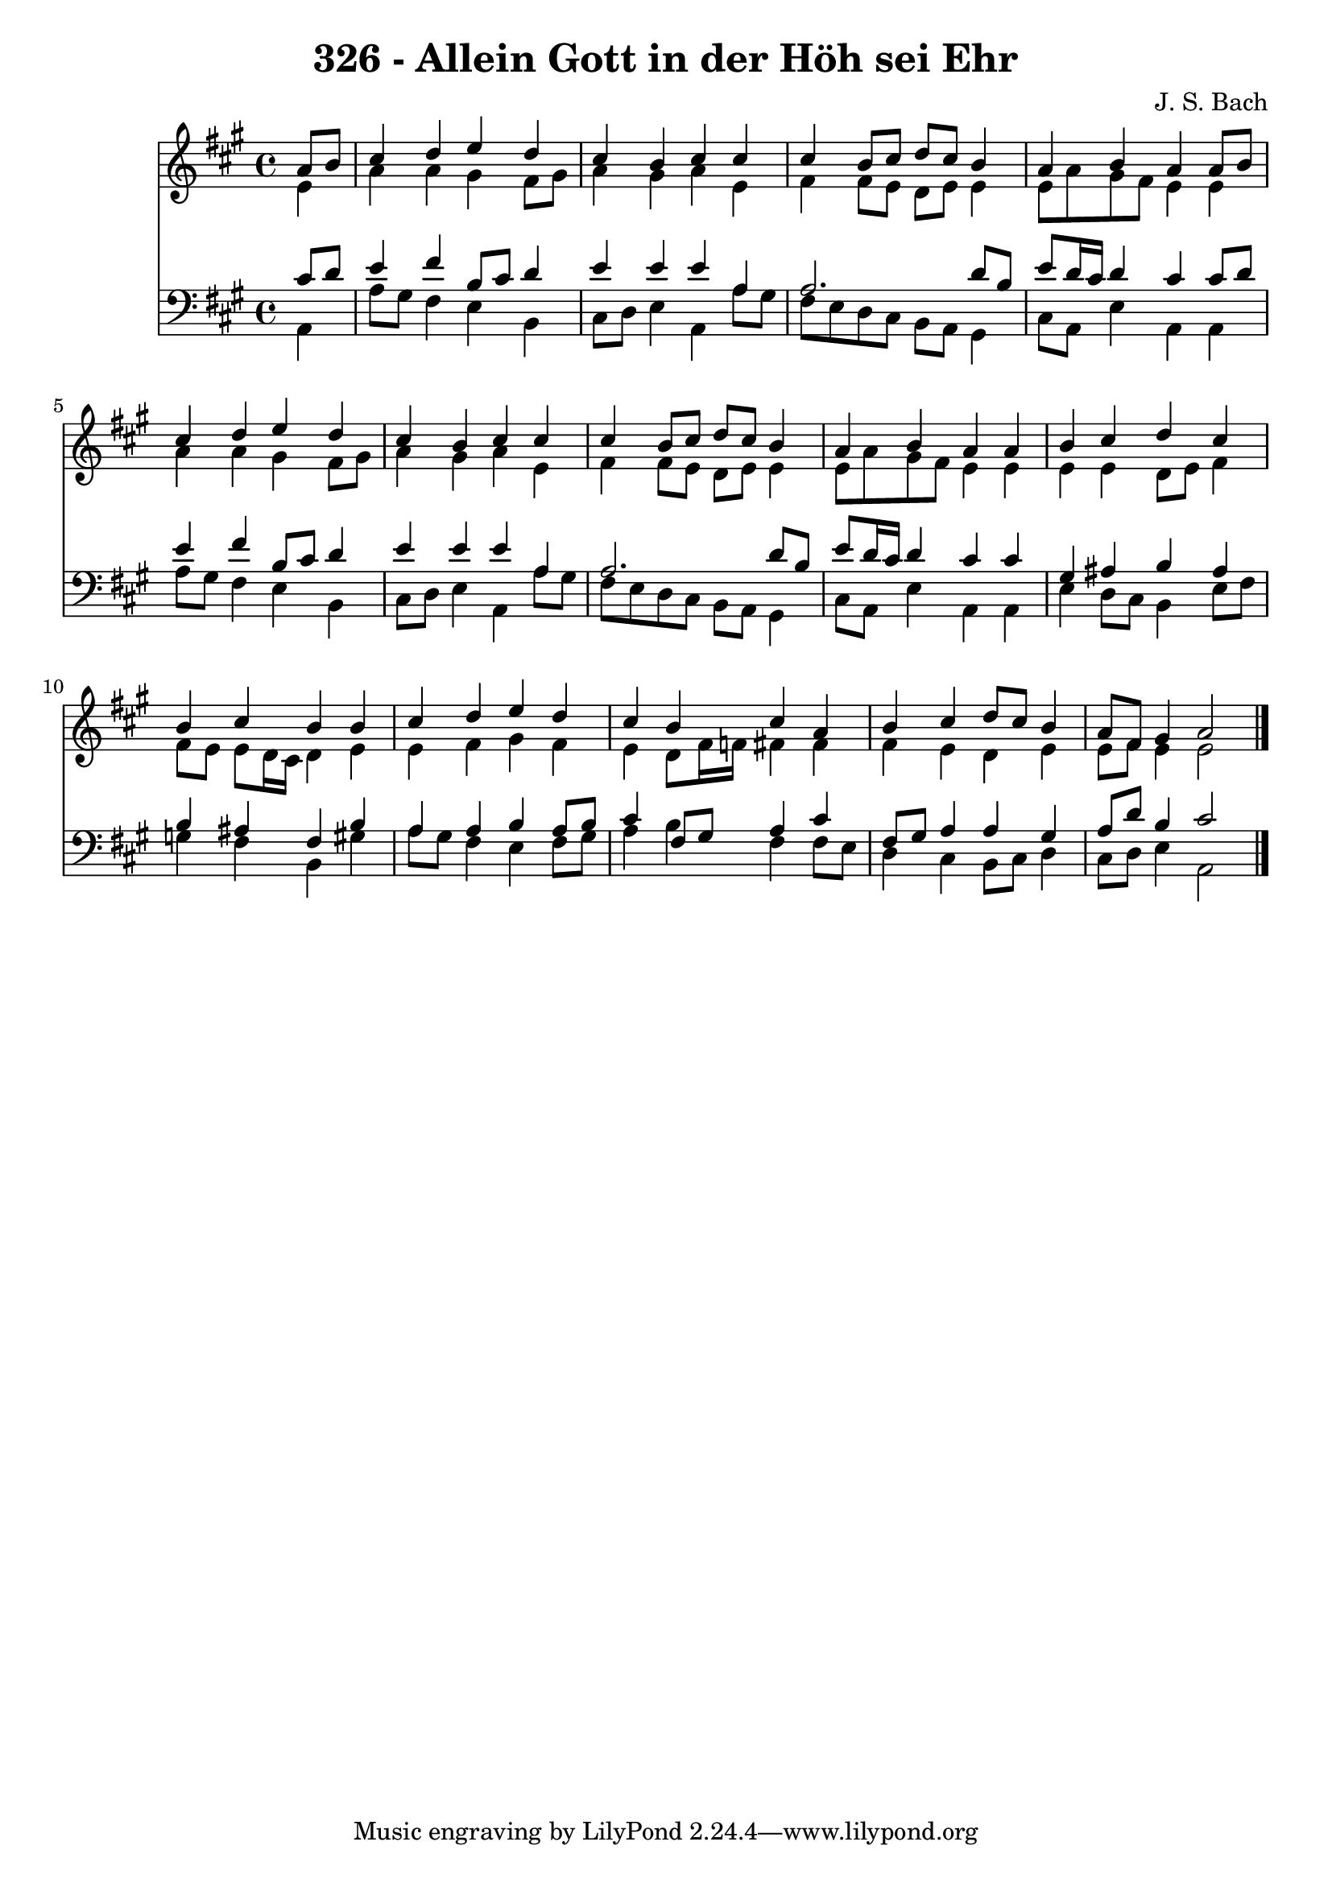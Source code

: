 
\version "2.10.33"

\header {
  title = "326 - Allein Gott in der Höh sei Ehr"
  composer = "J. S. Bach"
}

global =  {
  \time 4/4 
  \key a \major
}

soprano = \relative c {
  \partial 4 a''8 b 
  cis4 d e d 
  cis b cis cis 
  cis b8 cis d cis b4 
  a b a a8 b 
  cis4 d e d 
  cis b cis cis 
  cis b8 cis d cis b4 
  a b a a 
  b cis d cis 
  b cis b b 
  cis d e d 
  cis b cis a 
  b cis d8 cis b4 
  a8 fis gis4 a2 
}


alto = \relative c {
  \partial 4 e'4 
  a a gis fis8 gis 
  a4 gis a e 
  fis fis8 e d e e4 
  e8 a gis fis e4 e 
  a a gis fis8 gis 
  a4 gis a e 
  fis fis8 e d e e4 
  e8 a gis fis e4 e 
  e e d8 e fis4 
  fis8 e e d16 cis d4 e 
  e fis gis fis 
  e d8 fis16 f fis4 fis 
  fis e d e 
  e8 fis e4 e2 
}


tenor = \relative c {
  \partial 4 cis'8 d 
  e4 fis b,8 cis d4 
  e e e a, 
  a2. d8 b 
  e d16 cis d4 cis cis8 d 
  e4 fis b,8 cis d4 
  e e e a, 
  a2. d8 b 
  e d16 cis d4 cis cis 
  gis ais b ais 
  b ais fis b 
  a a b a8 b 
  cis4 fis,8 gis a4 cis 
  fis,8 gis a4 a gis 
  a8 d b4 cis2 
}


baixo = \relative c {
  \partial 4 a4 
  a'8 gis fis4 e b 
  cis8 d e4 a, a'8 gis 
  fis e d cis b a gis4 
  cis8 a e'4 a, a 
  a'8 gis fis4 e b 
  cis8 d e4 a, a'8 gis 
  fis e d cis b a gis4 
  cis8 a e'4 a, a 
  e' d8 cis b4 e8 fis 
  g4 fis b, gis' 
  a8 gis fis4 e fis8 gis 
  a4 b fis fis8 e 
  d4 cis b8 cis d4 
  cis8 d e4 a,2 
}


\score {
  <<
    \new Staff {
      <<
        \global
        \new Voice = "1" { \voiceOne \soprano }
        \new Voice = "2" { \voiceTwo \alto }
      >>
    }
    \new Staff {
      <<
        \global
        \clef "bass"
        \new Voice = "1" {\voiceOne \tenor }
        \new Voice = "2" { \voiceTwo \baixo \bar "|."}
      >>
    }
  >>
}